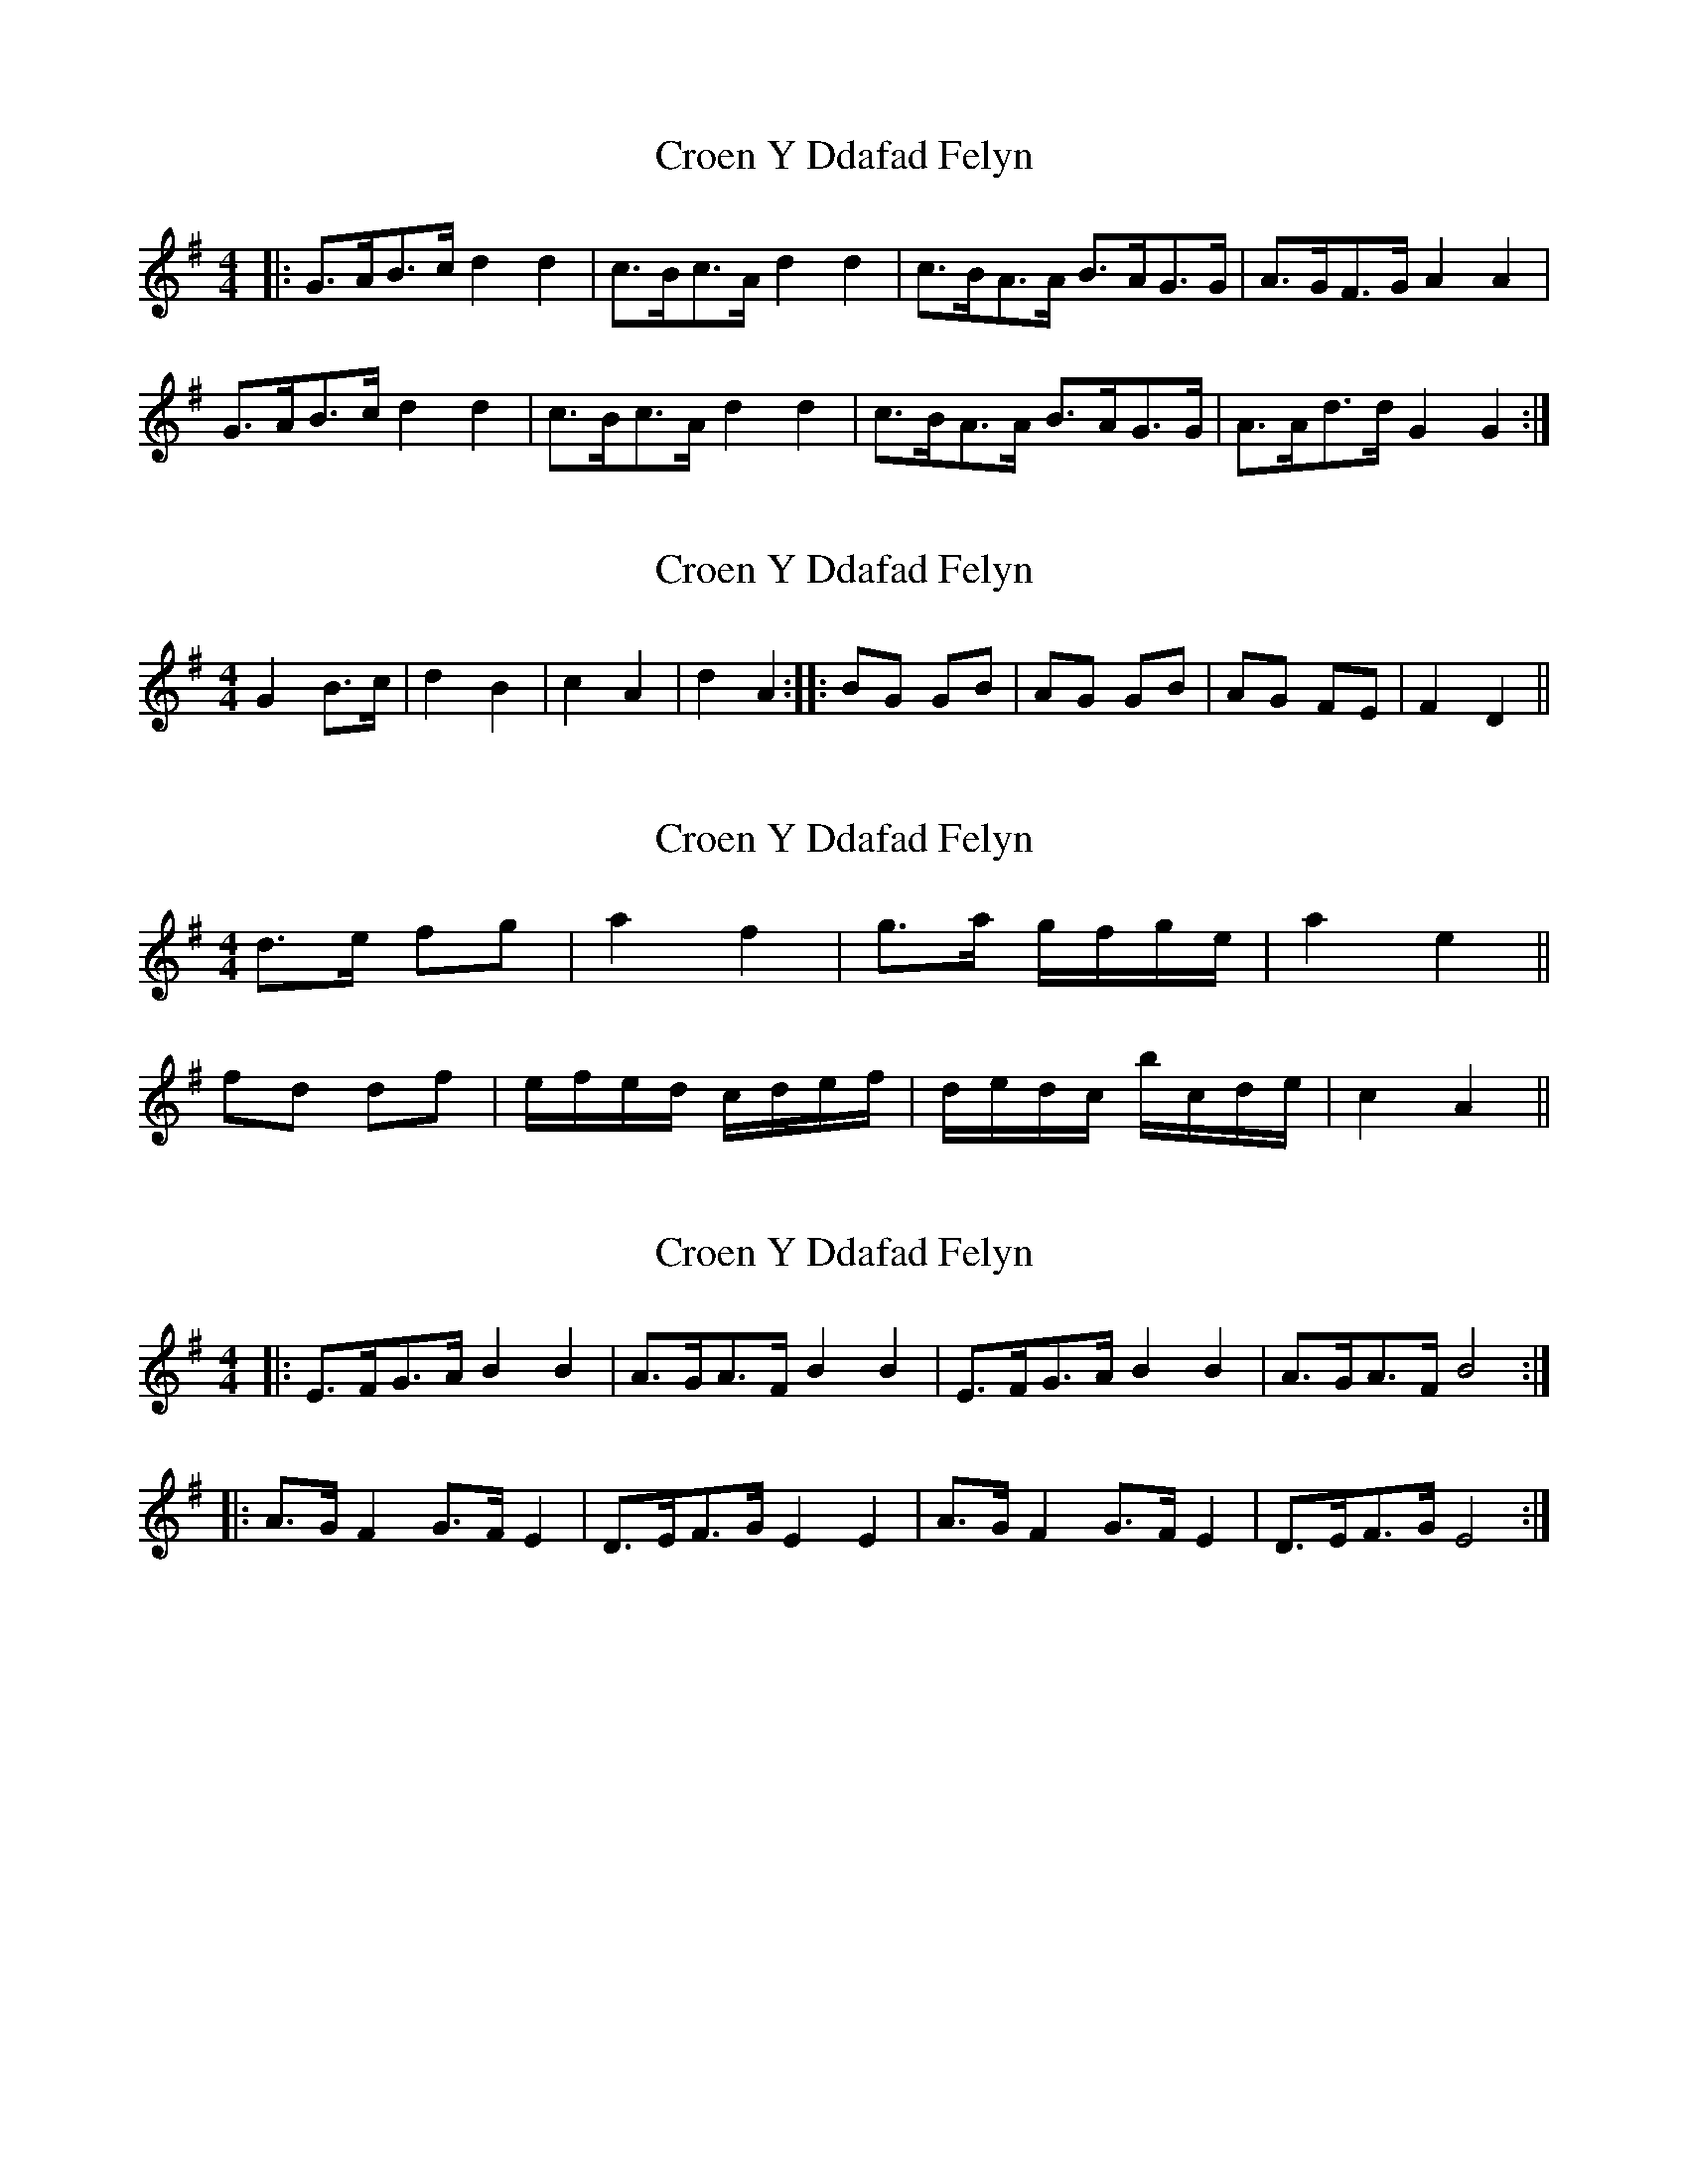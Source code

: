 X: 1
T: Croen Y Ddafad Felyn
Z: ceolachan
S: https://thesession.org/tunes/6106#setting6106
R: barndance
M: 4/4
L: 1/8
K: Gmaj
|: G>AB>c d2 d2 | c>Bc>A d2 d2 | c>BA>A B>AG>G | A>GF>G A2 A2 |
G>AB>c d2 d2 | c>Bc>A d2 d2 | c>BA>A B>AG>G | A>Ad>d G2 G2 :|

|: g>f (3efg f2 d2 | c>B (3ABc B2 G2 | e>dc>e d2 B2 | G>AB>G A2 D2 |
[1 g2 e>g f2 f2 | e2 c>e d2 d2 | c2 (3ABc B>AG>B | (3ABA d>F G4 :|
[2 G>AB>c d2 d2 | c>Bc>A d2 d2 | c>BA>A B>A G2 | A>Ad>d G2 ||

|: (3DEF |
G>AB>c d2 D2 | c>Bc>A d2 d2 | c>BA>d B>A G2 | A>GF>G A2 (3DEF |
G2 (3ABc d>^cd>B | c2 (3ABc d2 D2 | c>B (3ABc B>A (3GAB | A2 d2 G2 :|
|: B>c |
d>c (3Bcd g2 d2 | d>cB>d g2 g2 | d>cB>d c>B (3ABc |
[1 B>AG>B A2 (3ABc |d2 B>d g2 (3Bcd | (3ded (3Bcd g4 | c2 (3ABc B2 (3GAB | A>Fd>F G2 :|
[2 B2 G>B A2 D2 | G>AB>c d2 d>G | c>BA>c d2 d>B | c2 A2 B2 G>G | A>Ad>d G2 ||
X: 2
T: Croen Y Ddafad Felyn
Z: ceolachan
S: https://thesession.org/tunes/6106#setting17997
R: barndance
M: 4/4
L: 1/8
K: Gmaj
G2 B>c | d2 B2 | c2 A2 | d2 A2 :||: BG GB | AG GB | AG FE | F2 D2 ||
X: 3
T: Croen Y Ddafad Felyn
Z: ceolachan
S: https://thesession.org/tunes/6106#setting17998
R: barndance
M: 4/4
L: 1/8
K: Gmaj
d>e fg | a2 f2 | g>a g/f/g/e/ | a2 e2 || fd df | e/f/e/d/ c/d/e/f/ | d/e/d/c/ b/c/d/e/ | c2 A2 ||
X: 4
T: Croen Y Ddafad Felyn
Z: ceolachan
S: https://thesession.org/tunes/6106#setting17999
R: barndance
M: 4/4
L: 1/8
K: Emin
|: E>FG>A B2 B2 | A>GA>F B2 B2 | E>FG>A B2 B2 | A>GA>F B4 :||: A>G F2 G>F E2 | D>EF>G E2 E2 | A>G F2 G>F E2 | D>EF>G E4 :|
